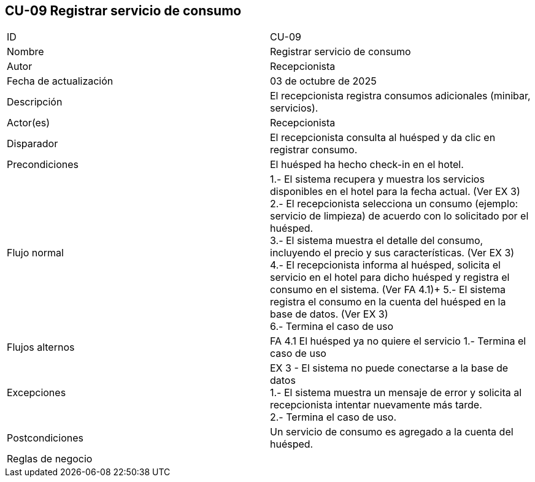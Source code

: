 == CU-09 Registrar servicio de consumo

|===
| ID | CU-09
| Nombre | Registrar servicio de consumo
| Autor | Recepcionista
| Fecha de actualización | 03 de octubre de 2025
| Descripción | El recepcionista registra consumos adicionales (minibar, servicios).
| Actor(es) | Recepcionista
| Disparador | El recepcionista consulta al huésped y da clic en registrar consumo.
| Precondiciones | El huésped ha hecho check-in en el hotel.
| Flujo normal |
1.- El sistema recupera y muestra los servicios disponibles en el hotel para la fecha actual. (Ver EX 3) +
2.- El recepcionista selecciona un consumo (ejemplo: servicio de limpieza) de acuerdo con lo solicitado por el huésped. +
3.- El sistema muestra el detalle del consumo, incluyendo el precio y sus características. (Ver EX 3) +
4.- El recepcionista informa al huésped, solicita el servicio en el hotel para dicho huésped y registra el consumo en el sistema. (Ver FA 4.1)+
5.- El sistema registra el consumo en la cuenta del huésped en la base de datos. (Ver EX 3) +
6.- Termina el caso de uso
| Flujos alternos |
FA 4.1 El huésped ya no quiere el servicio
1.- Termina el caso de uso
| Excepciones |
EX 3 - El sistema no puede conectarse a la base de datos +
1.- El sistema muestra un mensaje de error y solicita al recepcionista intentar nuevamente más tarde. +
2.- Termina el caso de uso.
| Postcondiciones | Un servicio de consumo es agregado a la cuenta del huésped.
| Reglas de negocio |
|===
